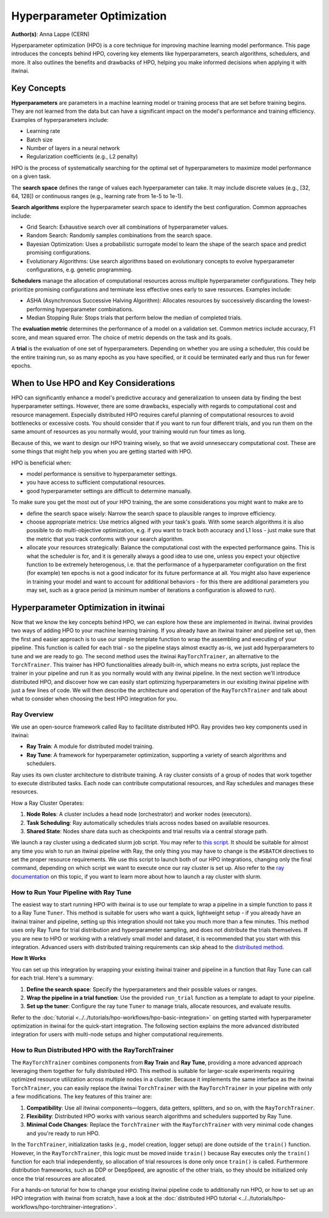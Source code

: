 .. _explain_hpo:

Hyperparameter Optimization
============================

**Author(s)**: Anna Lappe (CERN)

Hyperparameter optimization (HPO) is a core technique for improving machine learning model 
performance. This page introduces the concepts behind HPO, covering key elements like 
hyperparameters, search algorithms, schedulers, and more. 
It also outlines the benefits and drawbacks of HPO, helping you make informed decisions when 
applying it with itwinai. 


Key Concepts
-------------

**Hyperparameters** are parameters in a machine learning model or training process that are set 
before training begins. They are not learned from the data but can have a significant impact 
on the model's performance and training efficiency. Examples of hyperparameters include:

*    Learning rate
*    Batch size
*    Number of layers in a neural network
*    Regularization coefficients (e.g., L2 penalty)

HPO is the process of systematically searching for the optimal set of hyperparameters to 
maximize model performance on a given task.

The **search space** defines the range of values each hyperparameter can take. It may include 
discrete values (e.g., [32, 64, 128]) or continuous ranges (e.g., learning rate from 1e-5 to 1e-1).

**Search algorithms** explore the hyperparameter search space to identify the best configuration. 
Common approaches include:

*    Grid Search: Exhaustive search over all combinations of hyperparameter values.
*    Random Search: Randomly samples combinations from the search space.
*    Bayesian Optimization: Uses a probabilistic surrogate model to learn the shape of the search space and predict promising configurations.
*    Evolutionary Algorithms: Use search algorithms based on evolutionary concepts to evolve hyperparameter configurations, e.g. genetic programming.

**Schedulers** manage the allocation of computational resources across multiple hyperparameter 
configurations. They help prioritize promising configurations and terminate less effective 
ones early to save resources. 
Examples include:

*    ASHA (Asynchronous Successive Halving Algorithm): Allocates resources by successively discarding the lowest-performing hyperparameter combinations.
*    Median Stopping Rule: Stops trials that perform below the median of completed trials.

The **evaluation metric** determines the performance of a model on a validation set. 
Common metrics include accuracy, F1 score, and mean squared error. 
The choice of metric depends on the task and its goals.

A **trial** is the evaluation of one set of hyperparameters. Depending on whether you are 
using a scheduler, this could be the entire training run, so as many epochs as you 
have specified, or it could be terminated early and thus run for fewer epochs.


When to Use HPO and Key Considerations
---------------------------------------

HPO can significantly enhance a model's predictive accuracy and generalization to unseen data 
by finding the best hyperparameter settings.
However, there are some drawbacks, especially with regards to computational cost and resource 
management. Especially distributed HPO requires careful planning of computational resources 
to avoid bottlenecks or excessive costs. You should consider that if you want to run four different trials, 
and you run them on the same amount of resources as you normally would, your training would run four times as long.

Because of this, we want to design our HPO training wisely, so that we avoid unneseccary 
computational cost. These are some things that might help you when you are getting started with HPO.

HPO is beneficial when:

*    model performance is sensitive to hyperparameter settings.
*    you have access to sufficient computational resources.
*    good hyperparameter settings are difficult to determine manually.

To make sure you get the most out of your HPO training, the are some considerations you might want to make are to

*    define the search space wisely: Narrow the search space to plausible ranges to improve efficiency.
*    choose appropriate metrics: Use metrics aligned with your task's goals. With some search algorithms it is also possible to do multi-objective optimization, e.g. if you want to track both accuracy and L1 loss - just make sure that the metric that you track conforms with your search algorithm.
*    allocate your resources strategically: Balance the computational cost with the expected performance gains. This is what the scheduler is for, and it is generally always a good idea to use one, unless you expect your objective function to be extremely heterogenous, i.e. that the performance of a hyperparameter configuration on the first (for example) ten epochs is not a good indicator for its future performance at all. You might also have experience in training your model and want to account for additional behaviors  - for this there are additional parameters you may set, such as a grace period (a minimum number of iterations a configuration is allowed to run).


Hyperparameter Optimization in itwinai
---------------------------------------

Now that we know the key concepts behind HPO, we can explore how these are implemented in itwinai. 
itwinai provides two ways of adding HPO to your machine learning training. If you already have an itwinai trainer and pipeline set up, then the first and easier approach is to use our simple template function to wrap the assembling and executing of your pipeline. This function is called for each trial - so the pipeline stays almost exactly as-is, we just add hyperparameters to tune and we are ready to go.
The second method uses the itwinai ``RayTorchTrainer``, an alternative to the ``TorchTrainer``. This trainer has HPO functionalities already built-in, which means no extra scripts, just replace the trainer in your pipeline and run it as you normally would with any itwinai pipeline.
In the next section we'll introduce distributed HPO, and discover how we can easily start optimizing hyperparameters 
in our exisiting itwinai pipeline with just a few lines of code. We will then describe the 
architecture and operation of the ``RayTorchTrainer`` and talk about what to consider when choosing the best HPO integration for you.

Ray Overview
^^^^^^^^^^^^^

We use an open-source framework called Ray to facilitate distributed HPO. Ray provides two key 
components used in itwinai:

*    **Ray Train**: A module for distributed model training.
*    **Ray Tune**: A framework for hyperparameter optimization, supporting a variety of search algorithms and schedulers.

Ray uses its own cluster architecture to distribute training. A ray cluster consists of a group 
of nodes that work together to execute distributed tasks. Each node can contribute computational 
resources, and Ray schedules and manages these resources.

How a Ray Cluster Operates:

#.    **Node Roles**: A cluster includes a head node (orchestrator) and worker nodes (executors). 
#.    **Task Scheduling**: Ray automatically schedules trials across nodes based on available resources.
#.    **Shared State**: Nodes share data such as checkpoints and trial results via a central storage path.

We launch a ray cluster using a dedicated slurm job script. You may refer to `this script <https://github.com/interTwin-eu/itwinai/blob/main/tutorials/hpo-workflows/slurm_hpo.sh>`_.
It should be suitable for almost any 
time you wish to run an itwinai pipeline with Ray, the only thing you may have to change is the ``#SBATCH`` directives to set the proper resource requirements.
We use this script to launch both of our HPO integrations, changing only the final command, depending on which script we want to execute once our ray cluster is set up.
Also refer to the `ray documentation <https://docs.ray.io/en/latest/cluster/vms/user-guides/community/slurm.html>`_ 
on this topic, if you want to learn more about how to launch a ray cluster with slurm.


How to Run Your Pipeline with Ray Tune
^^^^^^^^^^^^^^^^^^^^^^^^^^^^^^^^^^^^^^^
The easiest way to start running HPO with itwinai is to use our template to wrap a 
pipeline in a simple function to pass it to a Ray Tune ``Tuner``. This method is suitable for users who want a quick, lightweight setup -
if you already have an itwinai trainer and pipeline, setting up this integration should not take you
much more than a few minutes. This method uses only Ray Tune for trial distribution and hyperparameter sampling, 
and does not distribute the trials themselves. 
If you are new to HPO or working with a relatively small model and dataset, it is recommended that you start with this integration. 
Advanced users with distributed training requirements can skip ahead to the `distributed method`_.

**How It Works**

You can set up this integration by wrapping your existing itwinai trainer and pipeline in a function
that Ray Tune can call for each trial. 
Here's a summary:

#.   **Define the search space**: Specify the hyperparameters and their possible values or ranges.
#.   **Wrap the pipeline in a trial function**: Use the provided ``run_trial`` function as a template to adapt to your pipeline.
#.   **Set up the tuner**: Configure the ray tune ``Tuner`` to manage trials, allocate resources, and evaluate results.

Refer to the
:doc:`tutorial <../../tutorials/hpo-workflows/hpo-basic-integration>` on getting started with hyperparameter optimization in itwinai
for the quick-start integration.
The following section explains the more advanced distributed integration for users with multi-node 
setups and higher computational requirements.


.. _distributed method:

How to Run Distributed HPO with the RayTorchTrainer
^^^^^^^^^^^^^^^^^^^^^^^^^^^^^^^^^^^^^^^^^^^^^^^^^^^^^^^^

The ``RayTorchTrainer`` combines components from **Ray Train** and **Ray Tune**, providing a more advanced approach leveraging them together
for fully distributed HPO. This method is suitable for larger-scale experiments requiring 
optimized resource utilization across multiple nodes in a cluster.
Because it implements the same interface as the itwinai ``TorchTrainer``, you can easily
replace the itwinai ``TorchTrainer`` with the ``RayTorchTrainer`` in your pipeline with only a few modifications. 
The key features of this trainer are:

#.    **Compatibility**: Use all itwinai components—loggers, data getters, splitters, and so on, with the ``RayTorchTrainer``.
#.    **Flexibility**: Distributed HPO works with various search algorithms and schedulers supported by Ray Tune.
#.    **Minimal Code Changes**: Replace the ``TorchTrainer`` with the ``RayTorchTrainer`` with very minimal code changes and you're ready to run HPO.

In the ``TorchTrainer``, initialization tasks (e.g., model creation, logger setup) are done 
outside of the ``train()`` function. However, in the ``RayTorchTrainer``, this logic must be 
moved inside ``train()`` because Ray executes only the ``train()`` function for each trial independently, so allocation of trial resources is done only once ``train()`` is called.
Furthermore distribution frameworks, such as DDP or DeepSpeed, are agnostic of the other trials, so they should be initialized only once the trial resources are allocated.

For a hands-on tutorial for how to change your existing itwinai pipeline code to additionally 
run HPO, or how to set up an HPO integration with itwinai from scratch, have a look at the 
:doc:`distributed HPO tutorial <../../tutorials/hpo-workflows/hpo-torchtrainer-integration>`.
